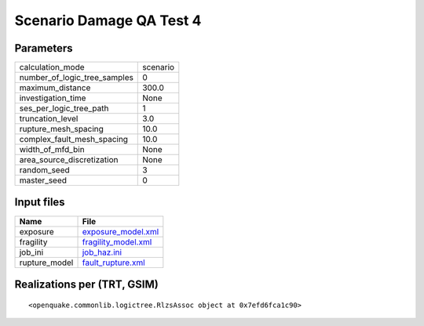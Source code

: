 Scenario Damage QA Test 4
=========================

Parameters
----------
============================ ========
calculation_mode             scenario
number_of_logic_tree_samples 0       
maximum_distance             300.0   
investigation_time           None    
ses_per_logic_tree_path      1       
truncation_level             3.0     
rupture_mesh_spacing         10.0    
complex_fault_mesh_spacing   10.0    
width_of_mfd_bin             None    
area_source_discretization   None    
random_seed                  3       
master_seed                  0       
============================ ========

Input files
-----------
============= ============================================
Name          File                                        
============= ============================================
exposure      `exposure_model.xml <exposure_model.xml>`_  
fragility     `fragility_model.xml <fragility_model.xml>`_
job_ini       `job_haz.ini <job_haz.ini>`_                
rupture_model `fault_rupture.xml <fault_rupture.xml>`_    
============= ============================================

Realizations per (TRT, GSIM)
----------------------------

::

  <openquake.commonlib.logictree.RlzsAssoc object at 0x7efd6fca1c90>